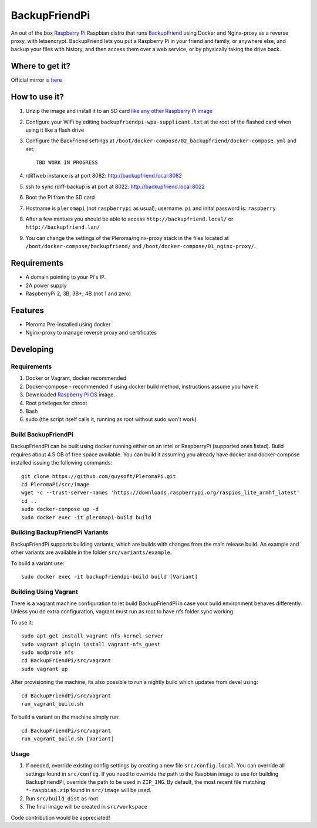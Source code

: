BackupFriendPi
==============

An out of the box `Raspberry Pi <http://www.raspberrypi.org/>`_ Raspbian distro that runs `BackupFriend <https://pleroma.social/>`_ using Docker and Nginx-proxy as a reverse proxy, with letsencrypt.
BackupFriend lets you put a Raspberry Pi in your friend and family, or anywhere else, and backup your files with history, and then access them over a web service, or by physically taking the drive back.

Where to get it?
----------------

Official mirror is `here <http://unofficialpi.org/Distros/BackupFriendPi>`_

How to use it?
--------------

#. Unzip the image and install it to an SD card `like any other Raspberry Pi image <https://www.raspberrypi.org/documentation/installation/installing-images/README.md>`_
#. Configure your WiFi by editing ``backupfriendpi-wpa-supplicant.txt`` at the root of the flashed card when using it like a flash drive
#. Configure the BackFriend settings at ``/boot/docker-compose/02_backupfriend/docker-compose.yml`` and set::

    TBD WORK IN PROGRESS

#. rdiffweb instance is at port 8082: http://backupfriend.local:8082
#. ssh to sync rdiff-backup is at port at 8022: http://backupfriend.local:8022

#. Boot the Pi from the SD card
#. Hostname is ``pleromapi`` (not ``raspberrypi`` as usual), username: ``pi`` and inital password is: ``raspberry``
#. After a few mintues you should be able to access ``http://backupfriend.local/`` or ``http://backupfriend.lan/``
#. You can change the settings of the Pleroma/nginx-proxy stack in the files located at ``/boot/docker-compose/backupfriend/`` and ``/boot/docker-compose/01_nginx-proxy/``.


Requirements
------------
* A domain pointing to your Pi's IP.
* 2A power supply
* RaspberryPi 2, 3B, 3B+, 4B (not 1 and zero)

Features
--------

* Pleroma Pre-installed using docker
* Nginx-proxy to manage reverse proxy and certificates


Developing
----------

Requirements
~~~~~~~~~~~~

#. Docker or Vagrant, docker recommended
#. Docker-compose - recommended if using docker build method, instructions assume you have it
#. Downloaded `Raspberry Pi OS <https://downloads.raspberrypi.org/raspios_lite_armhf/images/>`_ image.
#. Root privileges for chroot
#. Bash
#. sudo (the script itself calls it, running as root without sudo won't work)

Build BackupFriendPi
~~~~~~~~~~~~~~~~~~~~

BackupFriendPi can be built using docker running either on an intel or RaspberryPi (supported ones listed).
Build requires about 4.5 GB of free space available.
You can build it assuming you already have docker and docker-compose installed issuing the following commands::

    
    git clone https://github.com/guysoft/PleromaPi.git
    cd PleromaPi/src/image
    wget -c --trust-server-names 'https://downloads.raspberrypi.org/raspios_lite_armhf_latest'
    cd ..
    sudo docker-compose up -d
    sudo docker exec -it pleromapi-build build
    
Building BackupFriendPi Variants
~~~~~~~~~~~~~~~~~~~~~~~~~~~~~~~~

BackupFriendPi supports building variants, which are builds with changes from the main release build. An example and other variants are available in the folder ``src/variants/example``.

To build a variant use::

    sudo docker exec -it backupfriendpi-build build [Variant]
    
Building Using Vagrant
~~~~~~~~~~~~~~~~~~~~~~
There is a vagrant machine configuration to let build BackupFriendPi in case your build environment behaves differently. Unless you do extra configuration, vagrant must run as root to have nfs folder sync working.

To use it::

    sudo apt-get install vagrant nfs-kernel-server
    sudo vagrant plugin install vagrant-nfs_guest
    sudo modprobe nfs
    cd BackupFriendPi/src/vagrant
    sudo vagrant up

After provisioning the machine, its also possible to run a nightly build which updates from devel using::

    cd BackupFriendPi/src/vagrant
    run_vagrant_build.sh
    
To build a variant on the machine simply run::

    cd BackupFriendPi/src/vagrant
    run_vagrant_build.sh [Variant]

Usage
~~~~~

#. If needed, override existing config settings by creating a new file ``src/config.local``. You can override all settings found in ``src/config``. If you need to override the path to the Raspbian image to use for building BackupFriendPi, override the path to be used in ``ZIP_IMG``. By default, the most recent file matching ``*-raspbian.zip`` found in ``src/image`` will be used.
#. Run ``src/build_dist`` as root.
#. The final image will be created in ``src/workspace``

Code contribution would be appreciated!
